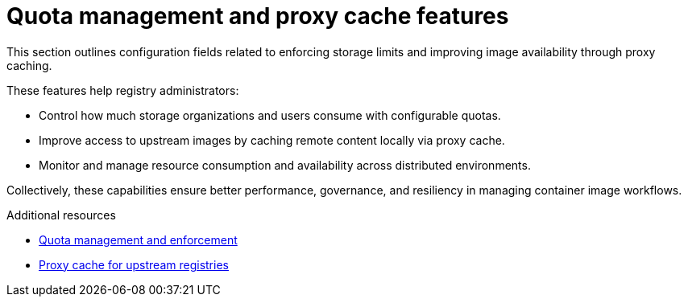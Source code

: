 :_content-type: REFERENCE
[id="config-fields-quota-proxy"]
= Quota management and proxy cache features

This section outlines configuration fields related to enforcing storage limits and improving image availability through proxy caching.

These features help registry administrators:

* Control how much storage organizations and users consume with configurable quotas.
* Improve access to upstream images by caching remote content locally via proxy cache.
* Monitor and manage resource consumption and availability across distributed environments.

Collectively, these capabilities ensure better performance, governance, and resiliency in managing container image workflows.

.Additional resources
* link:https://docs.redhat.com/en/documentation/red_hat_quay/{producty}/html-single/use_red_hat_quay/index#red-hat-quay-quota-management-and-enforcement[Quota management and enforcement]
* link:https://docs.redhat.com/en/documentation/red_hat_quay/{producty}/html-single/use_red_hat_quay/index#quay-as-cache-proxy[Proxy cache for upstream registries]
